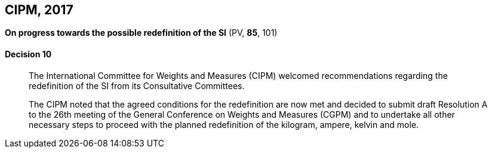 [[cipm2017]]
[%unnumbered]
== CIPM, 2017

[%unnumbered]
=== {blank}

[.variant-title,type=quoted]
*On progress towards the possible redefinition of the SI* (PV, *85*, 101)

==== Decision 10
____

The International Committee for Weights and Measures (CIPM) welcomed recommendations regarding the redefinition of the SI from its Consultative Committees.

The CIPM noted that the agreed conditions for the redefinition are now met and decided to submit draft Resolution A to the 26th meeting of the General Conference on Weights and Measures (CGPM) and to undertake all other necessary steps to proceed with the planned redefinition of the ((kilogram)), ampere(((ampere (stem:["unitsml(A)"])))), kelvin and mole(((mole (stem:["unitsml(mol)"])))).
____
